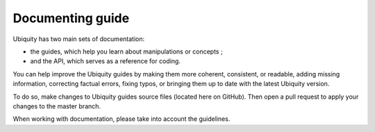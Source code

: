 Documenting guide
=================

Ubiquity has two main sets of documentation: 

- the guides, which help you learn about manipulations or concepts ;
- and the API, which serves as a reference for coding.

You can help improve the Ubiquity guides by making them more coherent, consistent, or readable, adding missing information, correcting factual errors, fixing typos, or bringing them up to date with the latest Ubiquity version.

To do so, make changes to Ubiquity guides source files (located here on GitHub). Then open a pull request to apply your changes to the master branch.

When working with documentation, please take into account the guidelines.

.. info::
   To help our CI servers you should add [ci skip] to your documentation commit message to skip build on that commit. |br|
   Please remember to use it for commits containing only documentation changes.
   
.. |br| raw:: html

   <br />   